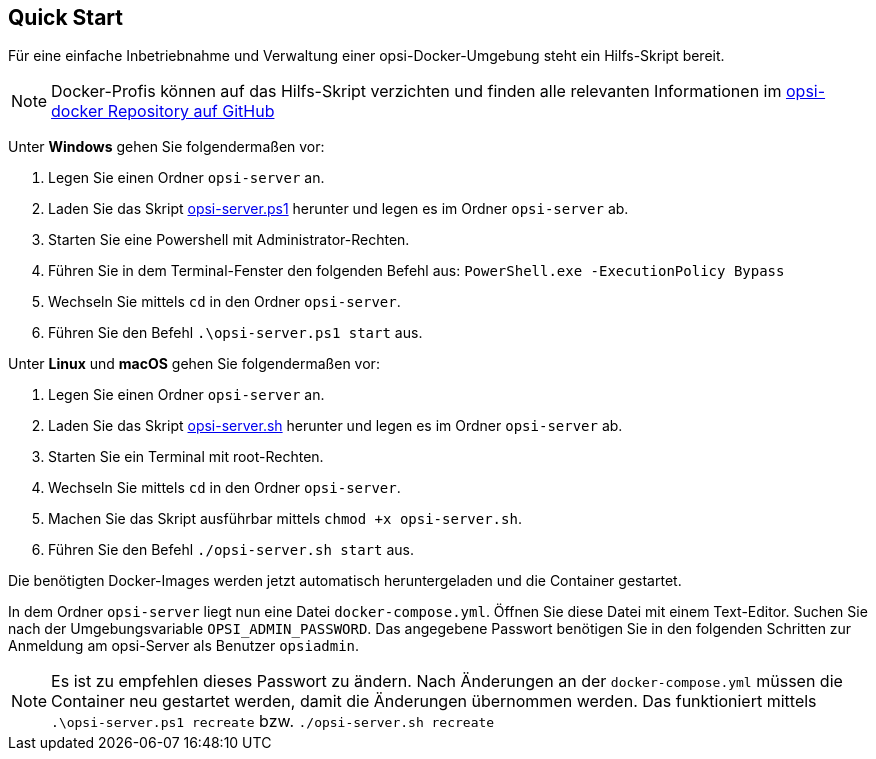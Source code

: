 [[server-installation-docker-quick]]
== Quick Start

Für eine einfache Inbetriebnahme und Verwaltung einer opsi-Docker-Umgebung steht ein Hilfs-Skript bereit.

NOTE: Docker-Profis können auf das Hilfs-Skript verzichten und finden alle relevanten Informationen im
link:https://github.com/opsi-org/opsi-docker[opsi-docker Repository auf GitHub,window=_blank]

Unter *Windows* gehen Sie folgendermaßen vor:

1. Legen Sie einen Ordner `opsi-server` an.
2. Laden Sie das Skript link:https://raw.githubusercontent.com/opsi-org/opsi-docker/main/opsi-server/opsi-server.ps1[opsi-server.ps1,window=_blank] herunter und legen es im Ordner `opsi-server` ab.
3. Starten Sie eine Powershell mit Administrator-Rechten.
4. Führen Sie in dem Terminal-Fenster den folgenden Befehl aus: `PowerShell.exe -ExecutionPolicy Bypass`
5. Wechseln Sie mittels `cd` in den Ordner `opsi-server`.
6. Führen Sie den Befehl `.\opsi-server.ps1 start` aus.

Unter *Linux* und *macOS* gehen Sie folgendermaßen vor:

1. Legen Sie einen Ordner `opsi-server` an.
2. Laden Sie das Skript link:https://raw.githubusercontent.com/opsi-org/opsi-docker/main/opsi-server/opsi-server.sh[opsi-server.sh,window=_blank] herunter und legen es im Ordner `opsi-server` ab.
3. Starten Sie ein Terminal mit root-Rechten.
4. Wechseln Sie mittels `cd` in den Ordner `opsi-server`.
5. Machen Sie das Skript ausführbar mittels `chmod +x opsi-server.sh`.
6. Führen Sie den Befehl `./opsi-server.sh start` aus.

Die benötigten Docker-Images werden jetzt automatisch heruntergeladen und die Container gestartet.

In dem Ordner `opsi-server` liegt nun eine Datei `docker-compose.yml`. Öffnen Sie diese Datei mit einem Text-Editor. Suchen Sie nach der Umgebungsvariable `OPSI_ADMIN_PASSWORD`. Das angegebene Passwort benötigen Sie in den folgenden Schritten zur Anmeldung am opsi-Server als Benutzer `opsiadmin`.

NOTE: Es ist zu empfehlen dieses Passwort zu ändern.
Nach Änderungen an der `docker-compose.yml` müssen die Container neu gestartet werden, damit die Änderungen übernommen werden. Das funktioniert mittels `.\opsi-server.ps1 recreate` bzw. `./opsi-server.sh recreate`
